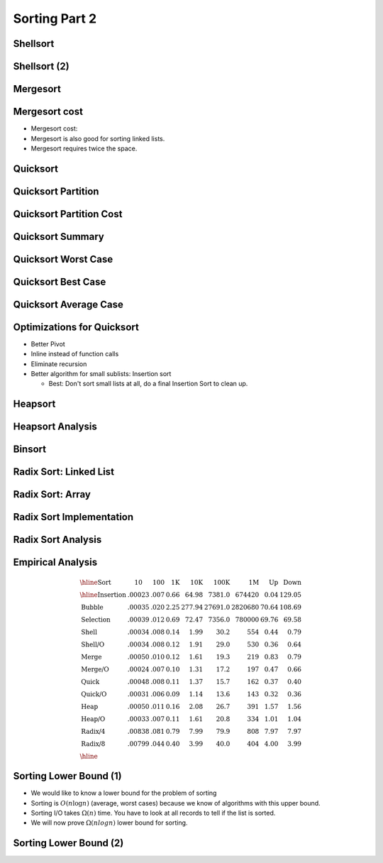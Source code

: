 .. This file is part of the OpenDSA eTextbook project. See
.. http://opendsa.org for more details.
.. Copyright (c) 2012-2020 by the OpenDSA Project Contributors, and
.. distributed under an MIT open source license.

.. avmetadata::
   :author: Cliff Shaffer

==============
Sorting Part 2
==============

Shellsort
---------

.. revealjs-slide::

.. avembed:: AV/Sorting/shellsortAV.html ss


Shellsort (2)
-------------

.. revealjs-slide::

.. codeinclude:: Sorting/Shellsort
   :tag: Shellsort


Mergesort
---------

.. revealjs-slide::

.. avembed:: AV/Sorting/mergesortAV.html ss


Mergesort cost
--------------

.. revealjs-slide::

* Mergesort cost:

* Mergesort is also good for sorting linked lists.

* Mergesort requires twice the space.


Quicksort
---------

.. revealjs-slide::

.. codeinclude:: Sorting/Quicksort
   :tag: Quicksort

.. codeinclude:: Sorting/Quicksort
   :tag: findpivot


Quicksort Partition
-------------------

.. revealjs-slide::

.. inlineav:: quicksortCON ss
   :long_name: Quicksort Partition Slideshow
   :links: AV/Sorting/quicksortCON.css
   :scripts: AV/Sorting/quicksortCODE.js AV/Sorting/quicksortCON.js
   :output: show


Quicksort Partition Cost
------------------------

.. revealjs-slide::

.. inlineav:: QuickSortPartitionAnalysisCON ss
   :long_name: Quicksort Partition Analysis Slideshow
   :links: AV/Sorting/QuickSortPartitionAnalysisCON.css
   :scripts: AV/Sorting/QuickSortPartitionAnalysisCON.js
   :output: show


Quicksort Summary
-----------------

.. revealjs-slide::

.. avembed:: AV/Sorting/quicksortAV.html ss


Quicksort Worst Case
--------------------

.. revealjs-slide::

.. inlineav:: QuickSortWorstCaseCON ss
   :long_name: Quicksort Worst Case Analysis Slideshow
   :links: AV/Sorting/QuickSortWorstCaseCON.css
   :scripts: AV/Sorting/QuickSortWorstCaseCON.js
   :output: show


Quicksort Best Case
-------------------

.. revealjs-slide::

.. inlineav:: QuickSortBestCaseCON ss
   :long_name: Quicksort Best Case Analysis Slideshow
   :links: AV/Sorting/QuickSortBestCaseCON.css
   :scripts: AV/Sorting/QuickSortBestCaseCON.js
   :output: show


Quicksort Average Case
----------------------

.. revealjs-slide::

.. inlineav:: QuickSortAverageCaseCON ss 
   :long_name: Quicksort Average Case Analysis Slideshow
   :links: AV/Sorting/QuickSortAverageCaseCON.css
   :scripts: AV/Sorting/QuickSortAverageCaseCON.js
   :output: show


Optimizations for Quicksort
---------------------------

.. revealjs-slide::

* Better Pivot
* Inline instead of function calls
* Eliminate recursion
* Better algorithm for small sublists: Insertion sort

  * Best: Don't sort small lists at all, do a final Insertion Sort to
    clean up.


Heapsort
--------

.. revealjs-slide::

.. inlineav:: heapsortCON ss
   :long_name: Heapsort Slideshow
   :scripts: DataStructures/binaryheap.js AV/Sorting/heapsortCON.js
   :output: show


Heapsort Analysis
-----------------

.. revealjs-slide::

.. inlineav:: HeapSortAnalysisCON ss
   :long_name: Heapsort Analysis Slideshow
   :links: AV/Sorting/HeapSortAnalysisCON.css
   :scripts: DataStructures/binaryheap.js AV/Sorting/HeapSortAnalysisCON.js
   :output: show


Binsort
-------

.. codeinclude:: Sorting/Binsort
   :tag: simplebinsort

.. inlineav:: binsortS1CON ss
   :long_name: Binsort Slideshow 1
   :links: 
   :scripts: AV/Sorting/binsortS1CON.js
   :output: show


Radix Sort: Linked List
-----------------------

.. revealjs-slide::

.. avembed:: AV/Sorting/radixLinkAV.html ss


Radix Sort: Array
-----------------

.. revealjs-slide::

.. avembed:: AV/Sorting/radixArrayAV.html ss


Radix Sort Implementation
-------------------------

.. revealjs-slide::

.. codeinclude:: Sorting/Radixsort
   :tag: Radixsort


Radix Sort Analysis
-------------------

.. revealjs-slide::

.. inlineav:: RadixSortAnalysisCON ss
   :long_name: Radix Sort Analysis Slideshow
   :links: AV/Sorting/RadixSortAnalysisCON.css
   :scripts: AV/Sorting/RadixSortAnalysisCON.js
   :output: show


Empirical Analysis
------------------

.. revealjs-slide::

.. math::

   \begin{array}{l|rrrrrrrr}
   \hline
   \textbf{Sort} & \textbf{10}& \textbf{100} & \textbf{1K}&
   \textbf{10K} & \textbf{100K}& \textbf{1M}& \textbf{Up} & \textbf{Down}\\
   \hline
   \textrm{Insertion} & .00023 & .007 & 0.66 &  64.98 &  7381.0 &  674420 & 0.04 & 129.05\\
   \textrm{Bubble}    & .00035 & .020 & 2.25 & 277.94 & 27691.0 & 2820680 &  70.64 & 108.69\\
   \textrm{Selection} & .00039 & .012 & 0.69 &  72.47 &  7356.0 &  780000 &  69.76 &  69.58\\
   \textrm{Shell}     & .00034 & .008 & 0.14 &   1.99 &    30.2 &     554 &   0.44 &   0.79\\
   \textrm{Shell/O}   & .00034 & .008 & 0.12 &   1.91 &    29.0 &     530 &   0.36 &   0.64\\
   \textrm{Merge}     & .00050 & .010 & 0.12 &   1.61 &    19.3 &     219 &   0.83 &   0.79\\
   \textrm{Merge/O}   & .00024 & .007 & 0.10 &   1.31 &    17.2 &     197 &   0.47 &   0.66\\
   \textrm{Quick}     & .00048 & .008 & 0.11 &   1.37 &    15.7 &     162 &   0.37 &   0.40\\
   \textrm{Quick/O}   & .00031 & .006 & 0.09 &   1.14 &    13.6 &     143 &   0.32 &   0.36\\
   \textrm{Heap}      & .00050 & .011 & 0.16 &   2.08 &    26.7 &     391 &   1.57 &   1.56\\
   \textrm{Heap/O}    & .00033 & .007 & 0.11 &   1.61 &    20.8 &     334 &   1.01 &   1.04\\
   \textrm{Radix/4}   & .00838 & .081 & 0.79 &   7.99 &    79.9 &     808 &   7.97 &   7.97\\
   \textrm{Radix/8}   & .00799 & .044 & 0.40 &   3.99 &    40.0 &     404 &   4.00 &   3.99\\
   \hline
   \end{array}


Sorting Lower Bound (1)
-----------------------

.. revealjs-slide::

* We would like to know a lower bound for the problem of sorting

* Sorting is :math:`O(n \log n)` (average, worst cases) because we know of
  algorithms with this upper bound.

* Sorting I/O takes :math:`\Omega(n)` time. You have to look at all records
  to tell if the list is sorted.

* We will now prove :math:`\Omega(n log n)` lower bound for sorting.


Sorting Lower Bound (2)
-----------------------

.. revealjs-slide::

.. inlineav:: SortingLowerBoundCON ss
   :long_name: Sorting Lower Bound
   :links: AV/Sorting/SortingLowerBoundCON.css
   :scripts: AV/Sorting/SortingLowerBoundCON.js
   :output: show
